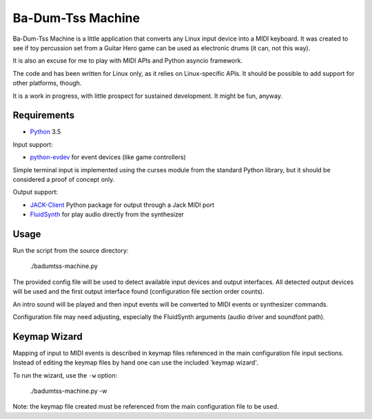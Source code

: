 Ba-Dum-Tss Machine
==================

Ba-Dum-Tss Machine is a little application that converts any Linux input device
into a MIDI keyboard. It was created to see if toy percussion set from a Guitar
Hero game can be used as electronic drums (it can, not this way).

It is also an excuse for me to play with MIDI APIs and Python asyncio framework.

The code and has been written for Linux only, as it relies on Linux-specific
APIs. It should be possible to add support for other platforms, though.

It is a work in progress, with little prospect for sustained development. It
might be fun, anyway.

Requirements
------------

* Python_ 3.5

Input support:

* python-evdev_ for event devices (like game controllers)

Simple terminal input is implemented using the curses module from the standard
Python library, but it should be considered a proof of concept only.

Output support:

* JACK-Client_ Python package for output through a Jack MIDI port
* FluidSynth_ for play audio directly from the synthesizer

Usage
-----

Run the script from the source directory:

  ./badumtss-machine.py

The provided config file will be used to detect available input devices and
output interfaces. All detected output devices will be used and the first
output interface found (configuration file section order counts).

An intro sound will be played and then input events will be converted to MIDI
events or synthesizer commands.

Configuration file may need adjusting, especially the FluidSynth arguments
(audio driver and soundfont path).

Keymap Wizard
-------------

Mapping of input to MIDI events is described in keymap files referenced in the
main configuration file input sections. Instead of editing the keymap files by
hand one can use the included 'keymap wizard'.

To run the wizard, use the ``-w`` option:

  ./badumtss-machine.py -w

Note: the keymap file created must be referenced from the main configuration
file to be used.

.. _Python: http://www.python.org/
.. _python-evdev: https://pypi.python.org/pypi/evdev/
.. _JACK-Client: https://pypi.python.org/pypi/JACK-Client/
.. _FluidSynth: http://www.fluidsynth.org/

